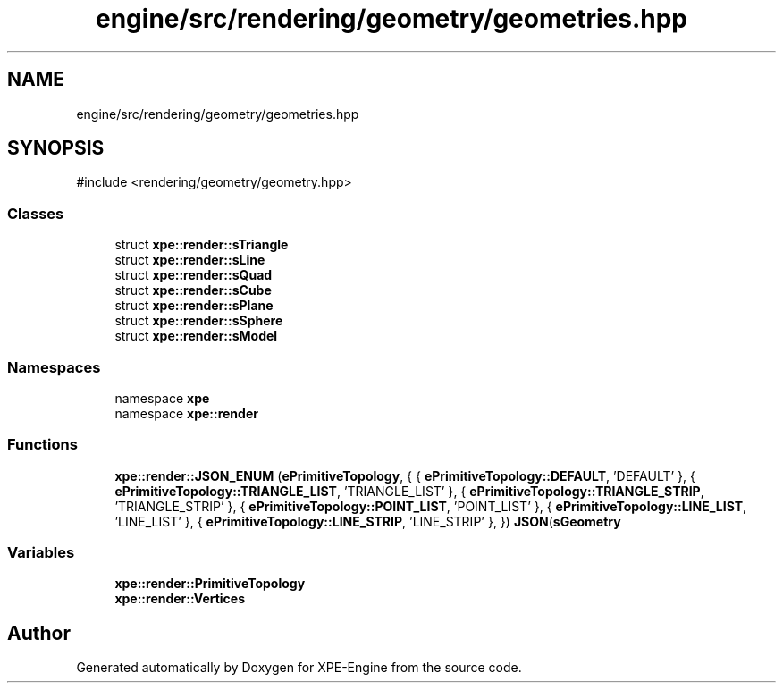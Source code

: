 .TH "engine/src/rendering/geometry/geometries.hpp" 3 "Version 0.1" "XPE-Engine" \" -*- nroff -*-
.ad l
.nh
.SH NAME
engine/src/rendering/geometry/geometries.hpp
.SH SYNOPSIS
.br
.PP
\fR#include <rendering/geometry/geometry\&.hpp>\fP
.br

.SS "Classes"

.in +1c
.ti -1c
.RI "struct \fBxpe::render::sTriangle\fP"
.br
.ti -1c
.RI "struct \fBxpe::render::sLine\fP"
.br
.ti -1c
.RI "struct \fBxpe::render::sQuad\fP"
.br
.ti -1c
.RI "struct \fBxpe::render::sCube\fP"
.br
.ti -1c
.RI "struct \fBxpe::render::sPlane\fP"
.br
.ti -1c
.RI "struct \fBxpe::render::sSphere\fP"
.br
.ti -1c
.RI "struct \fBxpe::render::sModel\fP"
.br
.in -1c
.SS "Namespaces"

.in +1c
.ti -1c
.RI "namespace \fBxpe\fP"
.br
.ti -1c
.RI "namespace \fBxpe::render\fP"
.br
.in -1c
.SS "Functions"

.in +1c
.ti -1c
.RI "\fBxpe::render::JSON_ENUM\fP (\fBePrimitiveTopology\fP, { { \fBePrimitiveTopology::DEFAULT\fP, 'DEFAULT' }, { \fBePrimitiveTopology::TRIANGLE_LIST\fP, 'TRIANGLE_LIST' }, { \fBePrimitiveTopology::TRIANGLE_STRIP\fP, 'TRIANGLE_STRIP' }, { \fBePrimitiveTopology::POINT_LIST\fP, 'POINT_LIST' }, { \fBePrimitiveTopology::LINE_LIST\fP, 'LINE_LIST' }, { \fBePrimitiveTopology::LINE_STRIP\fP, 'LINE_STRIP' }, }) \fBJSON\fP(\fBsGeometry\fP"
.br
.in -1c
.SS "Variables"

.in +1c
.ti -1c
.RI "\fBxpe::render::PrimitiveTopology\fP"
.br
.ti -1c
.RI "\fBxpe::render::Vertices\fP"
.br
.in -1c
.SH "Author"
.PP 
Generated automatically by Doxygen for XPE-Engine from the source code\&.

